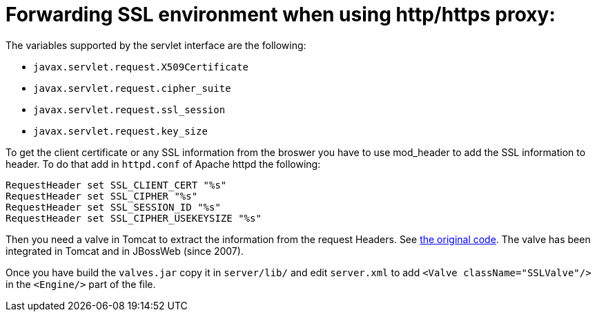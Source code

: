 =  Forwarding SSL environment when using http/https proxy:

The variables supported by the servlet interface are the following:

* `javax.servlet.request.X509Certificate`

* `javax.servlet.request.cipher_suite`

* `javax.servlet.request.ssl_session`

* `javax.servlet.request.key_size`

To get the client certificate or any SSL information from the broswer you have
to use mod_header to add the SSL information to header. To do that add in
`httpd.conf` of Apache httpd the following:

[source]
----
RequestHeader set SSL_CLIENT_CERT "%s"
RequestHeader set SSL_CIPHER "%s"
RequestHeader set SSL_SESSION_ID "%s"
RequestHeader set SSL_CIPHER_USEKEYSIZE "%s"
----

Then you need a valve in Tomcat to extract the information from the request
Headers. See http://anonsvn.jboss.org/repos/jbossweb/sandbox/valves/[the
original code]. The valve has been integrated in Tomcat and in JBossWeb
(since 2007).

Once you have build the `valves.jar` copy it in `server/lib/` and edit
`server.xml` to add `<Valve className="SSLValve"/>` in the `<Engine/>` part
of the file.

